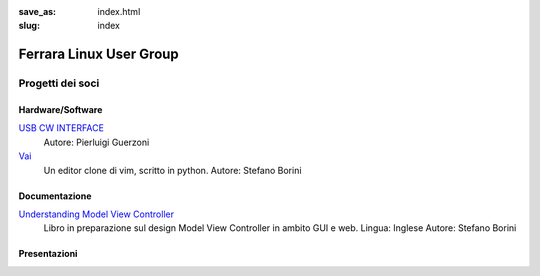 :save_as: index.html
:slug: index

========================
Ferrara Linux User Group
========================

-----------------
Progetti dei soci
-----------------

Hardware/Software
~~~~~~~~~~~~~~~~~

`USB CW INTERFACE <http://members.ferrara.linux.it/iz4ako/ham/content/iz4ako-cwinterface.html>`_
    Autore: Pierluigi Guerzoni 

`Vai <http://github.com/stefanoborini/vai>`_
    Un editor clone di vim, scritto in python.
    Autore: Stefano Borini

Documentazione
~~~~~~~~~~~~~~

`Understanding Model View Controller <http://forthescience.org/books/modelviewcontroller>`_
    Libro in preparazione sul design Model View Controller in ambito GUI e web. 
    Lingua: Inglese
    Autore: Stefano Borini


Presentazioni
~~~~~~~~~~~~~




